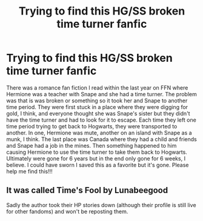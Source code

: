 #+TITLE: Trying to find this HG/SS broken time turner fanfic

* Trying to find this HG/SS broken time turner fanfic
:PROPERTIES:
:Author: comedyntragedy11
:Score: 1
:DateUnix: 1540592311.0
:DateShort: 2018-Oct-27
:FlairText: Fic Search
:END:
There was a romance fan fiction I read within the last year on FFN where Hermione was a teacher with Snape and she had a time turner. The problem was that is was broken or something so it took her and Snape to another time period. They were first stuck in a place where they were digging for gold, I think, and everyone thought she was Snape's sister but they didn't have the time turner and had to look for it to escape. Each time they left one time period trying to get back to Hogwarts, they were transported to another. In one, Hermione was mute, another on an island with Snape as a munk, I think. The last place was Canada where they had a child and friends and Snape had a job in the mines. Then something happened to him causing Hermione to use the time turner to take them back to Hogwarts. Ultimately were gone for 6 years but in the end only gone for 6 weeks, I believe. I could have sworn I saved this as a favorite but it's gone. Please help me find this!!!


** It was called Time's Fool by Lunabeegood

Sadly the author took their HP stories down (although their profile is still live for other fandoms) and won't be reposting them.
:PROPERTIES:
:Author: obanseh
:Score: 2
:DateUnix: 1541024637.0
:DateShort: 2018-Nov-01
:END:
